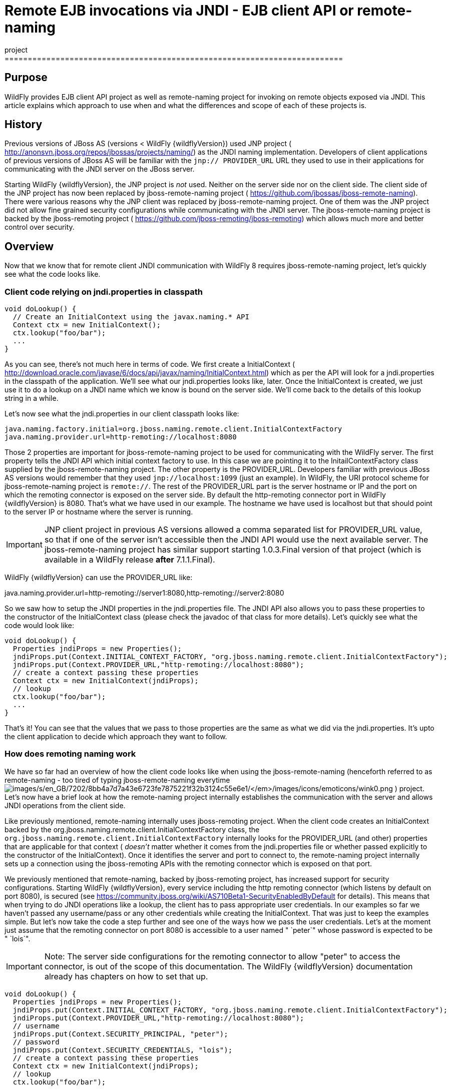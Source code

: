 = Remote EJB invocations via JNDI - EJB client API or remote-naming
project
=========================================================================

[[purpose]]
== Purpose

WildFly provides EJB client API project as well as remote-naming project
for invoking on remote objects exposed via JNDI. This article explains
which approach to use when and what the differences and scope of each of
these projects is.

[[history]]
== History

Previous versions of JBoss AS (versions < WildFly {wildflyVersion}) used JNP project (
http://anonsvn.jboss.org/repos/jbossas/projects/naming/) as the JNDI
naming implementation. Developers of client applications of previous
versions of JBoss AS will be familiar with the `jnp:// PROVIDER_URL` URL
they used to use in their applications for communicating with the JNDI
server on the JBoss server.

Starting WildFly {wildflyVersion}, the JNP project is _not_ used. Neither on the server
side nor on the client side. The client side of the JNP project has now
been replaced by jboss-remote-naming project (
https://github.com/jbossas/jboss-remote-naming). There were various
reasons why the JNP client was replaced by jboss-remote-naming project.
One of them was the JNP project did not allow fine grained security
configurations while communicating with the JNDI server. The
jboss-remote-naming project is backed by the jboss-remoting project (
https://github.com/jboss-remoting/jboss-remoting) which allows much more
and better control over security.

[[overview]]
== Overview

Now that we know that for remote client JNDI communication with WildFly
8 requires jboss-remote-naming project, let's quickly see what the code
looks like.

[[client-code-relying-on-jndi.properties-in-classpath]]
=== Client code relying on jndi.properties in classpath

[source, java]
----
void doLookup() {
  // Create an InitialContext using the javax.naming.* API
  Context ctx = new InitialContext();
  ctx.lookup("foo/bar");
  ...
}
----

As you can see, there's not much here in terms of code. We first create
a InitialContext (
http://download.oracle.com/javase/6/docs/api/javax/naming/InitialContext.html)
which as per the API will look for a jndi.properties in the classpath of
the application. We'll see what our jndi.properties looks like, later.
Once the InitialContext is created, we just use it to do a lookup on a
JNDI name which we know is bound on the server side. We'll come back to
the details of this lookup string in a while.

Let's now see what the jndi.properties in our client classpath looks
like:

[source, java]
----
java.naming.factory.initial=org.jboss.naming.remote.client.InitialContextFactory
java.naming.provider.url=http-remoting://localhost:8080
----

Those 2 properties are important for jboss-remote-naming project to be
used for communicating with the WildFly server. The first property tells
the JNDI API which initial context factory to use. In this case we are
pointing it to the InitailContextFactory class supplied by the
jboss-remote-naming project. The other property is the PROVIDER_URL.
Developers familiar with previous JBoss AS versions would remember that
they used `jnp://localhost:1099` (just an example). In WildFly, the URI
protocol scheme for jboss-remote-naming project is `remote://`. The rest
of the PROVIDER_URL part is the server hostname or IP and the port on
which the remoting connector is exposed on the server side. By default
the http-remoting connector port in WildFly {wildflyVersion} is 8080. That's what we
have used in our example. The hostname we have used is localhost but
that should point to the server IP or hostname where the server is
running.

[IMPORTANT]

JNP client project in previous AS versions allowed a comma separated
list for PROVIDER_URL value, so that if one of the server isn't
accessible then the JNDI API would use the next available server. The
jboss-remote-naming project has similar support starting 1.0.3.Final
version of that project (which is available in a WildFly release *after*
7.1.1.Final).

WildFly {wildflyVersion} can use the PROVIDER_URL like:

java.naming.provider.url=http-remoting://server1:8080,http-remoting://server2:8080

So we saw how to setup the JNDI properties in the jndi.properties file.
The JNDI API also allows you to pass these properties to the constructor
of the InitialContext class (please check the javadoc of that class for
more details). Let's quickly see what the code would look like:

[source, java]
----
void doLookup() {
  Properties jndiProps = new Properties();
  jndiProps.put(Context.INITIAL_CONTEXT_FACTORY, "org.jboss.naming.remote.client.InitialContextFactory");
  jndiProps.put(Context.PROVIDER_URL,"http-remoting://localhost:8080");
  // create a context passing these properties
  Context ctx = new InitialContext(jndiProps);
  // lookup
  ctx.lookup("foo/bar");
  ...
}
----

That's it! You can see that the values that we pass to those properties
are the same as what we did via the jndi.properties. It's upto the
client application to decide which approach they want to follow.

[[how-does-remoting-naming-work]]
=== How does remoting naming work

We have so far had an overview of how the client code looks like when
using the jboss-remote-naming (henceforth referred to as remote-naming -
too tired of typing jboss-remote-naming everytime
image:images/s/en_GB/7202/8bb4a7d7a43e6723fe7875221f32b3124c55e6e1/_/images/icons/emoticons/wink0.png[images/s/en_GB/7202/8bb4a7d7a43e6723fe7875221f32b3124c55e6e1/_/images/icons/emoticons/wink0.png]
) project. Let's now have a brief look at how the remote-naming project
internally establishes the communication with the server and allows JNDI
operations from the client side.

Like previously mentioned, remote-naming internally uses jboss-remoting
project. When the client code creates an InitialContext backed by the
org.jboss.naming.remote.client.InitialContextFactory class, the
`org.jboss.naming.remote.client.InitialContextFactory` internally looks
for the PROVIDER_URL (and other) properties that are applicable for that
context ( _doesn't_ matter whether it comes from the jndi.properties
file or whether passed explicitly to the constructor of the
InitialContext). Once it identifies the server and port to connect to,
the remote-naming project internally sets up a connection using the
jboss-remoting APIs with the remoting connector which is exposed on that
port.

We previously mentioned that remote-naming, backed by jboss-remoting
project, has increased support for security configurations. Starting
WildFly {wildflyVersion}, every service including the http remoting connector (which
listens by default on port 8080), is secured (see
https://community.jboss.org/wiki/AS710Beta1-SecurityEnabledByDefault for
details). This means that when trying to do JNDI operations like a
lookup, the client has to pass appropriate user credentials. In our
examples so far we haven't passed any username/pass or any other
credentials while creating the InitialContext. That was just to keep the
examples simple. But let's now take the code a step further and see one
of the ways how we pass the user credentials. Let's at the moment just
assume that the remoting connector on port 8080 is accessible to a user
named " `peter`" whose password is expected to be " `lois`".

[IMPORTANT]

Note: The server side configurations for the remoting connector to allow
"peter" to access the connector, is out of the scope of this
documentation. The WildFly {wildflyVersion} documentation already has chapters on how
to set that up.

[source, java]
----
void doLookup() {
  Properties jndiProps = new Properties();
  jndiProps.put(Context.INITIAL_CONTEXT_FACTORY, "org.jboss.naming.remote.client.InitialContextFactory");
  jndiProps.put(Context.PROVIDER_URL,"http-remoting://localhost:8080");
  // username
  jndiProps.put(Context.SECURITY_PRINCIPAL, "peter");
  // password
  jndiProps.put(Context.SECURITY_CREDENTIALS, "lois");
  // create a context passing these properties
  Context ctx = new InitialContext(jndiProps);
  // lookup
  ctx.lookup("foo/bar");
  ...
}
----

The code is similar to our previous example, except that we now have
added 2 additional properties that are passed to the InitialContext
constructor. The first is
http://docs.oracle.com/javase/6/docs/api/javax/naming/Context.html#SECURITY_PRINCIPAL
which passes the username (peter in this case) and the second is
http://docs.oracle.com/javase/6/docs/api/javax/naming/Context.html#SECURITY_CREDENTIALS
which passes the password (lois in this case). Of course the same
properties can be configured in the jndi.properties file (read the
javadoc of the Context class for appropriate properties to be used in
the jndi.properties). This is one way of passing the security
credentials for JNDI communication with WildFly. There are some other
ways to do this too. But we won't go into those details here for two
reasons. One, it's outside the scope of this article and two (which is
kind of the real reason) I haven't looked fully at the remote-naming
implementation details to see what other ways are allowed.

[[jndi-operations-allowed-using-remote-naming-project]]
=== JNDI operations allowed using remote-naming project

So far we have mainly concentrated on how the naming context is created
and what it internally does when an instance is created. Let's now take
this one step further and see what kind of operations are allowed for a
JNDI context backed by the remote-naming project.

The JNDI Context has various methods
http://docs.oracle.com/javase/6/docs/api/javax/naming/Context.html that
are exposed for JNDI operations. One important thing to note in case of
remote-naming project is that, the project's scope is to allow a client
to communicate with the JNDI backend exposed by the server. As such, the
remote-naming project does *not* support many of the methods that are
exposed by the javax.naming.Context class. The remote-naming project
only supports the read-only kind of methods (like the lookup() method)
and does not support any write kind of methods (like the bind() method).
The client applications are expected to use the remote-naming project
mainly for lookups of JNDI objects. Neither WildFly {wildflyVersion} nor remote-naming
project allows writing/binding to the JNDI server from a remote
application.

[[pre-requisites-of-remotely-accessible-jndi-objects]]
=== Pre-requisites of remotely accessible JNDI objects

On the server side, the JNDI can contain numerous objects that are bound
to it. However, _not_ all of those are exposed remotely. The two
conditions that are to be satisfied by the objects bound to JNDI, to be
remotely accessible are:

\1) Such objects should be bound under the `java:jboss/exported/`
namespace. For example, `java:jboss/exported/foo/bar` +
2) Objects bound to the `java:jboss/exported/` namespace are expected to
be serializable. This allows the objects to be sent over the wire to the
remote clients

Both these conditions are important and are required for the objects to
be remotely accessible via JNDI.

[[jndi-lookup-strings-for-remote-clients-backed-by-the-remote-naming-project]]
=== JNDI lookup strings for remote clients backed by the remote-naming
project

In our examples, so far, we have been consistently using " `foo/bar`" as
the JNDI name to lookup from a remote client using the remote-naming
project. There's a bit more to understand about the JNDI name and how it
maps to the JNDI name that's bound on the server side.

First of all, the JNDI names used while using the remote-naming project
are *always* relative to the java:jboss/exported/ namespace. So in our
examples, we are using " `foo/bar`" JNDI name for the lookup, that
actually is (internally) " `java:jboss/exported/foo/bar`". The
remote-naming project expects it to *always* be relative to the "
`java:jboss/exported/`" namespace. Once connected with the server side,
the remote-naming project will lookup for "foo/bar" JNDI name under the
" `java:jboss/exported/`" namespace of the server.

[IMPORTANT]

Note: Since the JNDI name that you use on the client side is *always*
relative to java:jboss/exported namespace, you *shouldn't* be prefixing
the java:jboss/exported/ string to the JNDI name. For example, if you
use the following JNDI name:

ctx.lookup("java:jboss/exported/helloworld");

then remote-naming will translate it to

ctx.lookup("java:jboss/exported/java:jboss/exported/helloworld");

and as a result, will fail during lookup.

The remote-naming implementation perhaps should be smart enough to strip
off the java:jboss/exported/ namespace prefix if supplied. But let's not
go into that here.

[[how-does-remote-naming-project-implementation-transfer-the-jndi-objects-to-the-clients]]
=== How does remote-naming project implementation transfer the JNDI
objects to the clients

When a lookup is done on a JNDI string, the remote-naming implementation
internally uses the connection to the remoting connector (which it has
established based on the properties that were passed to the
InitialContext) to communicate with the server. On the server side, the
implementation then looks for the JNDI name under the
`java:jboss/exported/` namespace. Assuming that the JNDI name is
available, under that namespace, the remote-naming implementation then
passes over the object bound at that address to the client. This is
where the requirement about the JNDI object being serializable comes
into picture. remote-naming project internally uses jboss-marshalling
project to marshal the JNDI object over to the client. On the client
side the remote-naming implementation then unmarshalles the object and
returns it to the client application.

So literally, each lookup backed by the remote-naming project entails a
server side communication/interaction and then marshalling/unmarshalling
of the object graph. This is very important to remember. We'll come back
to this later, to see why this is important when it comes to using EJB
client API project for doing EJB lookups ( link:#src-557285[EJB
invocations from a remote client using JNDI]) as against using
remote-naming project for doing the same thing.

[[summary]]
== Summary

That pretty much covers whatever is important to know, in the
remote-naming project, for a typical client application. Don't close the
browser yet though, since we haven't yet come to the part of EJB
invocations from a remote client using the remote-naming project. In
fact, the motivation behind writing this article was to explain why
_not_ to use remote-naming project (in most cases) for doing EJB
invocations against WildFly server.

Those of you who don't have client applications doing remote EJB
invocations, can just skip the rest of this article if you aren't
interested in those details.

[[remote-ejb-invocations-backed-by-the-remote-naming-project]]
== Remote EJB invocations backed by the remote-naming project

In previous sections of this article we saw that whatever is exposed in
the java:jboss/exported/ namespace is accessible remotely to the client
applications under the relative JNDI name. Some of you might already
have started thinking about exposing remote views of EJBs under that
namespace.

It's important to note that WildFly server side already by default
exposes the remote views of a EJB under the `java:jboss/exported/`
namespace (although it isn't logged in the server logs). So assuming
your server side application has the following stateless bean:

[source, java]
----
package org.myapp.ejb;
 
@Stateless
@Remote(Foo.class)
public class FooBean implements Foo {
...
 public String sayBar() {
     return "Baaaaaaaar";
 }
}
----

Then the " `Foo`" remote view is exposed under the
`java:jboss/exported/` namespace under the following JNDI name scheme
(which is similar to that mandated by EJB3.1 spec for `java:global/`
namespace):
link:/pages/createpage.action?spaceKey=WFLY&title=app-name&linkCreation=true&fromPageId=557285[app-name]

`app-name/module-name/bean-name!bean-interface`

where,

`app-name` = the name of the .ear (without the .ear suffix) or the
application name configured via application.xml deployment descriptor.
If the application isn't packaged in a .ear then there will be *no*
app-name part to the JNDI string. +
`module-name` = the name of the .jar or .war (without the .jar/.war
suffix) in which the bean is deployed or the module-name configured in
web.xml/ejb-jar.xml of the deployment. The module name is mandatory part
in the JNDI string. +
`bean-name` = the name of the bean which by default is the simple name
of the bean implementation class. Of course it can be overridden either
by using the "name" attribute of the bean definining annotation
(@Stateless(name="blah") in this case) or even the ejb-jar.xml
deployment descriptor. +
`bean-interface` = the fully qualified class name of the interface being
exposed by the bean.

So in our example above, let's assume the bean is packaged in a
myejbmodule.jar which is within a myapp.ear. So the JNDI name for the
Foo remote view under the `java:jboss/exported/` namespace would be:

`java:jboss/exported/myapp/myejbmodule/FooBean!org.myapp.ejb.Foo`

That's where WildFly will *automatically* expose the remote views of the
EJBs under the `java:jboss/exported/` namespace, *in addition to* the
java:global/ java:app/ java:module/ namespaces mandated by the EJB 3.1
spec.

[IMPORTANT]

Note that only the java:jboss/exported/ namespace is available to remote
clients.

So the next logical question would be, are these remote views of EJBs
accessible and invokable using the remote-naming project on the client
application. The answer is _yes_! Let's quickly see the client code for
invoking our `FooBean`. Again, let's just use " `peter`" and " `lois`"
as username/pass for connecting to the remoting connector.

[source, java]
----
void doBeanLookup() {
  ...
  Properties jndiProps = new Properties();
  jndiProps.put(Context.INITIAL_CONTEXT_FACTORY, "org.jboss.naming.remote.client.InitialContextFactory");
  jndiProps.put(Context.PROVIDER_URL,"http-remoting://localhost:8080");
  // username
  jndiProps.put(Context.SECURITY_PRINCIPAL, "peter");
  // password
  jndiProps.put(Context.SECURITY_CREDENTIALS, "lois");
  // This is an important property to set if you want to do EJB invocations via the remote-naming project
  jndiProps.put("jboss.naming.client.ejb.context", true);
  // create a context passing these properties
  Context ctx = new InitialContext(jndiProps);
  // lookup the bean     Foo
  beanRemoteInterface = (Foo) ctx.lookup("myapp/myejbmodule/FooBean!org.myapp.ejb.Foo");
  String bar = beanRemoteInterface.sayBar();
  System.out.println("Remote Foo bean returned " + bar);
  ctx.close();
  // after this point the beanRemoteInterface is not longer valid!
}
----

As you can see, most of the code is similar to what we have been seeing
so far for setting up a JNDI context backed by the remote-naming
project. The only parts that change are:

\1) An additional " `jboss.naming.client.ejb.context`" property that is
added to the properties passed to the InitialContext constructor. +
2) The JNDI name used for the lookup +
3) And subsequently the invocation on the bean interface returned by the
lookup.

Let's see what the " `jboss.naming.client.ejb.context`" does. In
WildFly, remote access/invocations on EJBs is facilitated by the JBoss
specific EJB client API, which is a project on its own
https://github.com/jbossas/jboss-ejb-client. So no matter, what
mechanism you use (remote-naming or core EJB client API), the
invocations are ultimately routed through the EJB client API project. In
this case too, the remote-naming internally uses EJB client API to
handle EJB invocations. From a EJB client API project perspective, for
successful communication with the server, the project expects a
`EJBClientContext` backed by (atleast one) `EJBReceiver`(s). The
`EJBReceiver` is responsible for handling the EJB invocations. One type
of a `EJBReceiver` is a `RemotingConnectionEJBReceiver` which internally
uses jboss-remoting project to communicate with the remote server to
handle the EJB invocations. Such a `EJBReceiver` expects a connection
backed by the jboss-remoting project. Of course to be able to connect to
the server, such a `EJBReceiver` would have to know the server address,
port, security credentials and other similar parameters. If you were
using the core EJB client API, then you would have configured all these
properties via the jboss-ejb-client.properties or via programatic API
usage as explained here link:#src-557285[EJB invocations from a remote
client using JNDI]. But in the example above, we are using remote-naming
project and are _not_ directly interacting with the EJB client API
project.

If you look closely at what's being passed, via the JNDI properties, to
the remote-naming project and if you remember the details that we
explained in a previous section about how the remote-naming project
establishes a connection to the remote server, you'll realize that these
properties are indeed the same as what the
`RemotingConnectionEJBReceiver` would expect to be able to establish the
connection to the server. Now this is where the "
`jboss.naming.client.ejb.context`" property comes into picture. When
this is set to true and passed to the InitialContext creation (either
via jndi.properties or via the constructor of that class), the
remote-naming project internally will do whatever is necessary to setup
a `EJBClientContext`, containing a `RemotingConnectionEJBReceiver` which
is created using the *same* remoting connection that is created by and
being used by remote-naming project for its own JNDI communication
usage. So effectively, the InitialContext creation via the remote-naming
project has now internally triggered the creation of a
`EJBClientContext` containing a `EJBReceiver` capable of handling the
EJB invocations (remember, no remote EJB invocations are possible
without the presence of a `EJBClientContext` containing a `EJBReceiver`
which can handle the EJB).

So we now know the importance of the "
`jboss.naming.client.ejb.context`" property and its usage. Let's move on
the next part in that code, the JNDI name. Notice that we have used the
JNDI name relative to the `java:jboss/exported/` namespace while doing
the lookup. And since we know that the Foo view is exposed on that JNDI
name, we cast the returned object back to the Foo interface. Remember
that we earlier explained how each lookup via remote-naming triggers a
server side communication and a marshalling/unmarshalling process. This
applies for EJB views too. In fact, the remote-naming project has no
clue (since that's not in the scope of that project to know) whether
it's an EJB or some random object.

Once the unmarshalled object is returned (which actually is a proxy to
the bean), the rest is straightforward, we just invoke on that returned
object. Now since the remote-naming implementation has done the
necessary setup for the EJBClientContext (due to the presence of "
`jboss.naming.client.ejb.context`" property), the invocation on that
proxy will internally use the `EJBClientContext` (the proxy is smart
enough to do that) to interact with the server and return back the
result. We won't go into the details of how the EJB client API handles
the communication/invocation.

_Long story short, using the remote-naming project for doing remote EJB
invocations against WildFly is possible!_

[[why-use-the-ejb-client-api-approach-then]]
== Why use the EJB client API approach then?

I can guess that some of you might already question why/when would one
use the EJB client API style lookups as explained in the
link:#src-557285[EJB invocations from a remote client using JNDI]
article instead of just using (what appears to be a simpler)
remote-naming style lookups.

Before we answer that, let's understand a bit about the EJB client
project. The EJB client project was implemented keeping in mind various
optimizations and features that would be possible for handling remote
invocations. One such optimization was to avoid doing unnecessary server
side communication(s) which would typically involve network calls,
marshalling/unmarshalling etc... The easiest place where this
optimization can be applied, is to the EJB lookup. Consider the
following code (let's ignore how the context is created):

[source, java]
----
ctx.lookup("foo/bar");
----

Now `foo/bar` JNDI name could potentially point to *any* type of object
on the server side. The jndi name itself won't have the type/semantic
information of the object bound to that name on the server side. If the
context was setup using the remote-naming project (like we have seen
earlier in our examples), then the only way for remote-naming to return
an object for that lookup operation is to communicate with the server
and marshal/unmarshal the object bound on the server side. And that's
exactly what it does (remember, we explained this earlier).

The EJB client API project on the other hand optimizes this lookup. In
order to do so, it expects the client application to let it know that a
EJB is being looked up. It does this, by expecting the client
application to use the JNDI name of the format " `ejb:`" namespace and
also expecting the client application to setup the JNDI context by
passing the " `org.jboss.ejb.client.naming`" value for the
`Context.URL_PKG_PREFIXES` property.

Example:

[source, java]
----
final Properties jndiProperties = new Properties();
jndiProperties.put(Context.URL_PKG_PREFIXES, "org.jboss.ejb.client.naming");
// create the context
final Context context = new InitialContext(jndiProperties);
 
// lookup
Foo beanProxy = context.lookup("ejb:myapp/myejbmodule//FooBean!org.myapp.ejb.Foo");
String bar = beanProxy.sayBar();
----

More details about such code can be found here link:#src-557285[EJB
invocations from a remote client using JNDI]

When a client application looks up anything under the " `ejb:`"
namespace, it is a clear indication (for the EJB client API project) to
know that the client is looking up an EJB. That's where it steps in to
do the necessary optimizations that might be applicable. So unlike, in
the case of remote-naming project (which has no clue about the semantics
of the object being looked up), the EJB client API project does *not*
trigger a server side communication or a marshal/unmarshal process when
you do lookup for a remote view of a stateless bean (it's important to
note that we have specifically mentioned stateless bean here, we'll come
to that later). Instead, the EJB client API just returns a
java.lang.reflect.Proxy instance of the remote view type that's being
looked up. This not just saves a network call, marshalling/unmarshalling
step but it also means that you can create an EJB proxy even when the
server isn't up yet. Later on, when the invocation on the proxy happens,
the EJB client API _does_ communicate with the server to carry out the
invocation.

[[is-the-lookup-optimization-applicable-for-all-bean-types]]
=== Is the lookup optimization applicable for all bean types?

In the previous section we (intentionally) mentioned that the lookup
optimization by the EJB client API project happens for stateless beans.
This kind of optimization is *not* possible for stateful beans because
in case of stateful beans, a lookup is expected to create a session for
that stateful bean and for session creation we do have to communicate
with the server since the server is responsible for creating that
session.

That's exactly why the EJB client API project expects the JNDI name
lookup string for stateful beans to include the " `?stateful`" string at
the end of the JNDI name:

[source, java]
----
context.lookup("ejb:myapp/myejbmodule//StatefulBean!org.myapp.ejb.Counter?stateful");
----

Notice the use of `"?stateful`" in that JNDI name. See
link:#src-557285[EJB invocations from a remote client using JNDI] for
more details about such lookup.

The presence of " `?stateful`" in the JNDI name lookup string is a
directive to the EJB client API to let it know that a stateful bean is
being looked up and it's necessary to communicate with the server and
create a session during that lookup.

So as you can see, we have managed to optimize certain operations by
using the EJB client API for EJB lookup/invocation as against using the
remote-naming project. There are other EJB client API implementation
details (and probably more might be added) which are superior when it is
used for remote EJB invocations in client applications as against
remote-naming project which doesn't have the intelligence to carry out
such optimizations for EJB invocations. _That's why the remote-naming
project_ *_for remote EJB invocations_* _is considered "_ `deprecated`
_"_. Note that if you want to use remote-naming for looking up and
invoking on non-EJB remote objects then you are free to do so. In fact,
that's why that project has been provided. You can even use the
remote-naming project for EJB invocations (like we just saw), if you are
fine with _not_ wanting the optimizations that the EJB client API can do
for you or if you have other restrictions that force you to use that
project.

[[restrictions-for-ejbs]]
=== Restrictions for EJB's

If the remote-naming is used there are some restrictions as there is no
full support of the ejb-client features.

* No loadbalancing, if the URL conatains multiple "remote://" servers
there is no loadbalancing, the first available server will be used and
only in case it is not longer available there will be a failover to the
next available one.
* No cluster support. As a cluster needs to be defined in the
jboss-ejb-client.properties this feature can not be used and there is no
cluster node added
* No client side interceptor. The EJBContext.getCurrent() can not be
used and it is not possible to add a client interceptor
* No UserTransaction support
* All proxies become invalid if .close() for the related Initalcontext
is invoked, or the InitialContext is not longer referenced and gets
garbage-collected. In this case the underlying EJBContext is destroyed
and the conections are closed.
* It is not possible to use remote-naming if the client is an
application deployed on another JBoss instance
